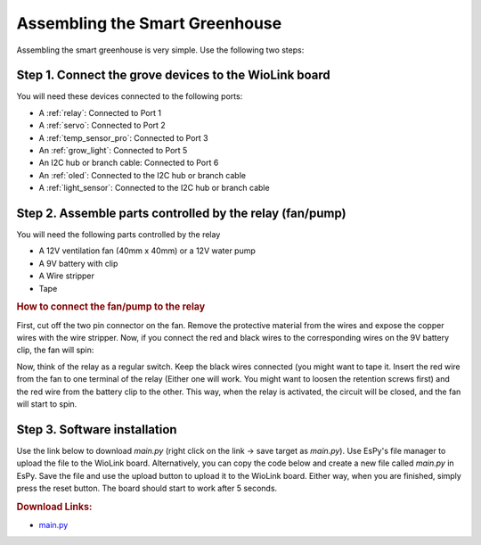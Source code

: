 Assembling the Smart Greenhouse
====================================

Assembling the smart greenhouse is very simple. Use the following two steps:

Step 1. Connect the grove devices to the WioLink board
--------------------------------------------------------

You will need these devices connected to the following ports:

* A :ref:`relay`: Connected to Port 1
* A :ref:`servo`: Connected to Port 2
* A :ref:`temp_sensor_pro`: Connected to Port 3
* An :ref:`grow_light`: Connected to Port 5
* An I2C hub or branch cable: Connected to Port 6
* An :ref:`oled`: Connected to the I2C hub or branch cable
* A :ref:`light_sensor`: Connected to the I2C hub or branch cable

Step 2. Assemble parts controlled by the relay (fan/pump)
-----------------------------------------------------------

You will need the following parts controlled by the relay

* A 12V ventilation fan (40mm x 40mm) or a 12V water pump
* A 9V battery with clip
* A Wire stripper
* Tape

.. rubric:: How to connect the fan/pump to the relay

First, cut off the two pin connector on the fan. Remove the protective material from the wires and expose the copper wires with the wire stripper. Now, if you connect the red and black wires to the corresponding wires on the 9V battery clip, the fan will spin:

.. image:: no_relay.png

Now, think of the relay as a regular switch.  Keep the black wires connected (you might want to tape it. Insert the red wire from the fan to one terminal of the relay (Either one will work. You might want to loosen the retention screws first) and the red wire from the battery clip to the other. This way, when the relay is activated, the circuit will be closed, and the fan will start to spin.

.. image:: relay.png

Step 3. Software installation
------------------------------------

Use the link below to download `main.py` (right click on the link -> save target as `main.py`). Use EsPy's file manager to upload the file to the WioLink board. Alternatively, you can copy the code below and create a new file called `main.py` in EsPy. Save the file and use the upload button to upload it to the WioLink board. Either way, when you are finished, simply press the reset button. The board should start to work after 5 seconds.

.. rubric:: Download Links:

* `main.py <https://raw.githubusercontent.com/digicosmos86/wiolink/master/main.py>`_
